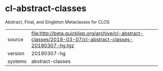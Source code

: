 * cl-abstract-classes

Abstract, Final, and Singleton Metaclasses for CLOS

|---------+--------------------------------------------------------------------------------------------|
| source  | file:http://beta.quicklisp.org/archive/cl-abstract-classes/2019-03-07/cl-abstract-classes-20190307-hg.tgz |
| version | 20190307-hg                                                                                        |
| systems | abstract-classes                                                                           |
|---------+--------------------------------------------------------------------------------------------|
